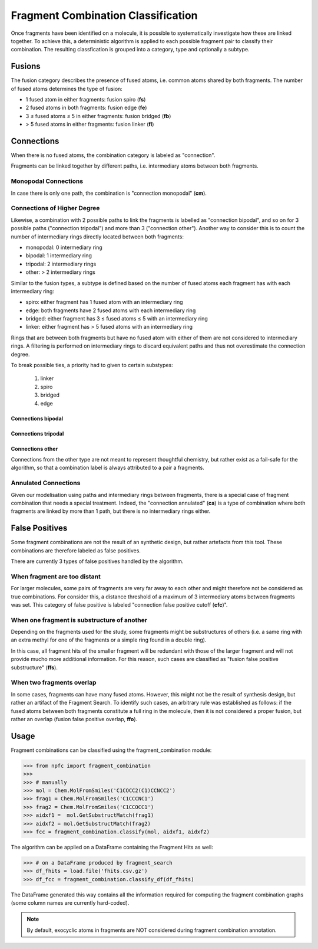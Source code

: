 ===================================
Fragment Combination Classification
===================================


Once fragments have been identified on a molecule, it is possible to systematically
investigate how these are linked together. To achieve this, a deterministic
algorithm is applied to each possible fragment pair to classify their combination.
The resulting classfication is grouped into a category, type and optionally a subtype.


Fusions
=======

The fusion category describes the presence of fused atoms, i.e. common atoms
shared by both fragments. The number of fused atoms determines the type of fusion:

- 1 fused atom in either fragments: fusion spiro (**fs**)
- 2 fused atoms in both fragments: fusion edge (**fe**)
- 3 ≤ fused atoms ≤ 5 in either fragments: fusion bridged (**fb**)
- > 5 fused atoms in either fragments: fusion linker (**fl**)

.. image:: _images/fcc/fusions.svg
    :align: center
    :width: 150%

Connections
===========


When there is no fused atoms, the combination category is labeled as "connection".

Fragments can be linked together by different paths, i.e. intermediary atoms between
both fragments.


Monopodal Connections
*********************


In case there is only one path, the combination is "connection monopodal" (**cm**).

.. image:: _images/fcc/cm.svg
    :align: center
    :width: 50%

Connections of Higher Degree
****************************


Likewise, a combination with 2 possible paths to link the fragments is labelled
as "connection bipodal", and so on for 3 possible paths ("connection tripodal")
and more than 3 ("connection other"). Another way to consider this is to count
the number of intermediary rings directly located between both fragments:

- monopodal: 0 intermediary ring
- bipodal: 1 intermediary ring
- tripodal: 2 intermediary rings
- other: > 2 intermediary rings

Similar to the fusion types, a subtype is defined based on the number of fused
atoms each fragment has with each intermediary ring:

- spiro: either fragment has 1 fused atom with an intermediary ring
- edge: both fragments have 2 fused atoms with each intermediary ring
- bridged: either fragment has 3 ≤ fused atoms ≤ 5 with an intermediary ring
- linker: either fragment has > 5 fused atoms with an intermediary ring

Rings that are between both fragments but have no fused atom with either of them
are not considered to intermediary rings. A filtering is performed on intermediary
rings to discard equivalent paths and thus not overestimate the connection degree.

To break possible ties, a priority had to given to certain substypes:

    1. linker
    2. spiro
    3. bridged
    4. edge


Connections bipodal
-------------------

.. image:: _images/fcc/connections_bipodal.svg
    :align: center
    :width: 150%

Connections tripodal
--------------------

.. image:: _images/fcc/connections_tripodal.svg
    :align: center
    :width: 150%

Connections other
-----------------

Connections from the other type are not meant to represent thoughtful chemistry,
but rather exist as a fail-safe for the algorithm, so that a combination label
is always attributed to a pair a fragments.

.. image:: _images/fcc/connections_other.svg
    :align: center
    :width: 150%

Annulated Connections
*********************

Given our modelisation using paths and intermediary rings between fragments, there
is a special case of fragment combination that needs a special treatment. Indeed,
the "connection annulated" (**ca**) is a type of combination where both fragments
are linked by more than 1 path, but there is no intermediary rings either.


.. image:: _images/fcc/ca.svg
    :align: center
    :width: 50%


False Positives
===============

Some fragment combinations are not the result of an synthetic design, but rather
artefacts from this tool. These combinations are therefore labeled as false positives.

There are currently 3 types of false positives handled by the algorithm.


When fragment are too distant
*****************************

For larger molecules, some pairs of fragments are very far away to each other and
might therefore not be considered as true combinations.  For consider this, a
distance threshold of a maximum of 3 intermediary atoms between fragments was set.
This category of false positive is labeled "connection false positive cutoff (**cfc**)".

.. image:: _images/fcc/cfc.svg
    :align: center
    :width: 50%

When one fragment is substructure of another
********************************************

Depending on the fragments used for the study, some fragments might be substructures
of others (i.e. a same ring with an extra methyl for one of the fragments
or a simple ring found in a double ring).

In this case, all fragment hits of the smaller fragment will be redundant with
those of the larger fragment and will not provide mucho more additional information.
For this reason, such cases are classified as "fusion false positive substructure"
(**ffs**).

.. image:: _images/fcc/ffs.svg
    :align: center
    :width: 50%

When two fragments overlap
**************************

In some cases, fragments can have many fused atoms. However, this might not be
the result of synthesis design, but rather an artifact of the Fragment Search.
To identify such cases, an arbitrary rule was established as follows:
if the fused atoms between both fragments constitute a full ring in the molecule,
then it is not considered a proper fusion, but rather an overlap
(fusion false positive overlap, **ffo**).

.. image:: _images/fcc/ffo.svg
    :align: center
    :width: 50%


Usage
======

Fragment combinations can be classified using the fragment_combination module:

>>> from npfc import fragment_combination
>>>
>>> # manually
>>> mol = Chem.MolFromSmiles('C1COCC2(C1)CCNCC2')
>>> frag1 = Chem.MolFromSmiles('C1CCCNC1')
>>> frag2 = Chem.MolFromSmiles('C1CCOCC1')
>>> aidxf1 =  mol.GetSubstructMatch(frag1)
>>> aidxf2 = mol.GetSubstructMatch(frag2)
>>> fcc = fragment_combination.classify(mol, aidxf1, aidxf2)

The algorithm can be applied on a DataFrame containing the Fragment Hits as well:

>>> # on a DataFrame produced by fragment_search
>>> df_fhits = load.file('fhits.csv.gz')
>>> df_fcc = fragment_combination.classify_df(df_fhits)

The DataFrame generated this way contains all the information required for
computing the fragment combination graphs (some column names are currently
hard-coded).

.. note::
    By default, exocyclic atoms in fragments are NOT considered during
    fragment combination annotation.
